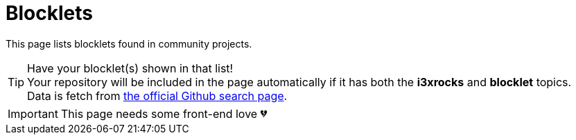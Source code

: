 = Blocklets
:docinfo:

This page lists blocklets found in community projects.

TIP: Have your blocklet(s) shown in that list! +
Your repository will be included in the page automatically if it has both the **i3xrocks** and **blocklet** topics. +
Data is fetch from link:https://github.com/search?q=topic:i3xrocks+topic:blocklet[the official Github search page].

IMPORTANT: This page needs some front-end love 💔

[pass]
<div id="repos" class="card-container"></div>
